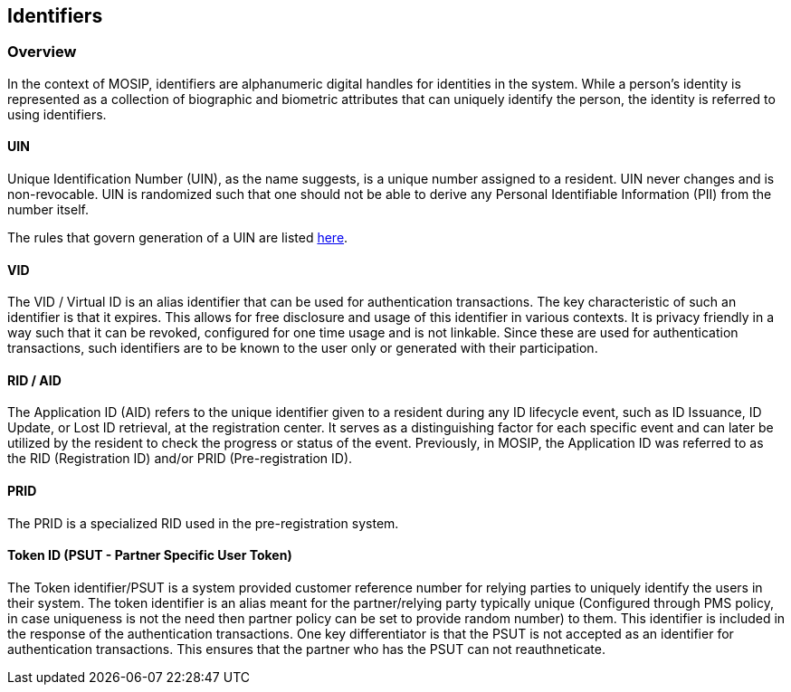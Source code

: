 == Identifiers

=== Overview

In the context of MOSIP, identifiers are alphanumeric digital handles
for identities in the system. While a person’s identity is represented
as a collection of biographic and biometric attributes that can uniquely
identify the person, the identity is referred to using identifiers.

==== UIN

Unique Identification Number (UIN), as the name suggests, is a unique
number assigned to a resident. UIN never changes and is non-revocable.
UIN is randomized such that one should not be able to derive any
Personal Identifiable Information (PII) from the number itself.

The rules that govern generation of a UIN are listed
https://github.com/mosip/commons/blob/release-1.2.0/kernel/kernel-idgenerator-service/README.md[here].

==== VID

The VID / Virtual ID is an alias identifier that can be used for
authentication transactions. The key characteristic of such an
identifier is that it expires. This allows for free disclosure and usage
of this identifier in various contexts. It is privacy friendly in a way
such that it can be revoked, configured for one time usage and is not
linkable. Since these are used for authentication transactions, such
identifiers are to be known to the user only or generated with their
participation.

==== RID / AID

The Application ID (AID) refers to the unique identifier given to a
resident during any ID lifecycle event, such as ID Issuance, ID Update,
or Lost ID retrieval, at the registration center. It serves as a
distinguishing factor for each specific event and can later be utilized
by the resident to check the progress or status of the event.
Previously, in MOSIP, the Application ID was referred to as the RID
(Registration ID) and/or PRID (Pre-registration ID).

==== PRID

The PRID is a specialized RID used in the pre-registration system.

==== Token ID (PSUT - Partner Specific User Token)

The Token identifier/PSUT is a system provided customer reference number
for relying parties to uniquely identify the users in their system. The
token identifier is an alias meant for the partner/relying party
typically unique (Configured through PMS policy, in case uniqueness is
not the need then partner policy can be set to provide random number) to
them. This identifier is included in the response of the authentication
transactions. One key differentiator is that the PSUT is not accepted as
an identifier for authentication transactions. This ensures that the
partner who has the PSUT can not reauthneticate.

